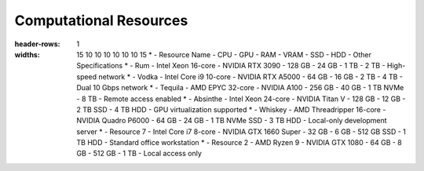 Computational Resources
=======================

.. list-table:: Specifications of the Lab RoCoCo Resources
:header-rows: 1
:widths: 15 10 10 10 10 10 10 15
    * - Resource Name
    - CPU
    - GPU
    - RAM
    - VRAM
    - SSD
    - HDD
    - Other Specifications
    * - Rum
    - Intel Xeon 16-core
    - NVIDIA RTX 3090
    - 128 GB
    - 24 GB
    - 1 TB
    - 2 TB
    - High-speed network
    * - Vodka
    - Intel Core i9 10-core
    - NVIDIA RTX A5000
    - 64 GB
    - 16 GB
    - 2 TB
    - 4 TB
    - Dual 10 Gbps network
    * - Tequila
    - AMD EPYC 32-core
    - NVIDIA A100
    - 256 GB
    - 40 GB
    - 1 TB NVMe
    - 8 TB
    - Remote access enabled
    * - Absinthe
    - Intel Xeon 24-core
    - NVIDIA Titan V
    - 128 GB
    - 12 GB
    - 2 TB SSD
    - 4 TB HDD
    - GPU virtualization supported
    * - Whiskey
    - AMD Threadripper 16-core
    - NVIDIA Quadro P6000
    - 64 GB
    - 24 GB
    - 1 TB NVMe SSD
    - 3 TB HDD
    - Local-only development server
    * - Resource 7
    - Intel Core i7 8-core
    - NVIDIA GTX 1660 Super
    - 32 GB
    - 6 GB
    - 512 GB SSD
    - 1 TB HDD
    - Standard office workstation
    * - Resource 2
    - AMD Ryzen 9
    - NVIDIA GTX 1080
    - 64 GB
    - 8 GB
    - 512 GB
    - 1 TB
    - Local access only
